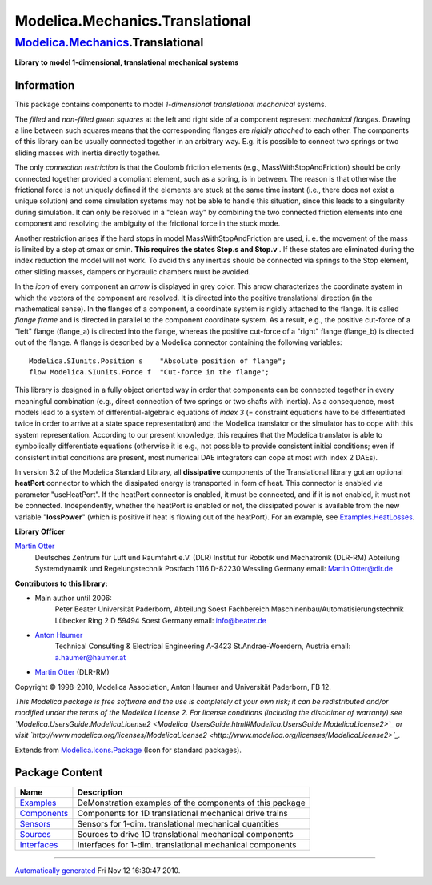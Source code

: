 ================================
Modelica.Mechanics.Translational
================================

`Modelica.Mechanics <Modelica_Mechanics.html#Modelica.Mechanics>`_.Translational
--------------------------------------------------------------------------------

**Library to model 1-dimensional, translational mechanical systems**

Information
~~~~~~~~~~~

::

This package contains components to model *1-dimensional translational
mechanical* systems.

The *filled* and *non-filled green squares* at the left and right side
of a component represent *mechanical flanges*. Drawing a line between
such squares means that the corresponding flanges are *rigidly attached*
to each other. The components of this library can be usually connected
together in an arbitrary way. E.g. it is possible to connect two springs
or two sliding masses with inertia directly together.

The only *connection restriction* is that the Coulomb friction elements
(e.g., MassWithStopAndFriction) should be only connected together
provided a compliant element, such as a spring, is in between. The
reason is that otherwise the frictional force is not uniquely defined if
the elements are stuck at the same time instant (i.e., there does not
exist a unique solution) and some simulation systems may not be able to
handle this situation, since this leads to a singularity during
simulation. It can only be resolved in a "clean way" by combining the
two connected friction elements into one component and resolving the
ambiguity of the frictional force in the stuck mode.

Another restriction arises if the hard stops in model
MassWithStopAndFriction are used, i. e. the movement of the mass is
limited by a stop at smax or smin. **This requires the states Stop.s and
Stop.v** . If these states are eliminated during the index reduction the
model will not work. To avoid this any inertias should be connected via
springs to the Stop element, other sliding masses, dampers or hydraulic
chambers must be avoided.

In the *icon* of every component an *arrow* is displayed in grey color.
This arrow characterizes the coordinate system in which the vectors of
the component are resolved. It is directed into the positive
translational direction (in the mathematical sense). In the flanges of a
component, a coordinate system is rigidly attached to the flange. It is
called *flange frame* and is directed in parallel to the component
coordinate system. As a result, e.g., the positive cut-force of a "left"
flange (flange\_a) is directed into the flange, whereas the positive
cut-force of a "right" flange (flange\_b) is directed out of the flange.
A flange is described by a Modelica connector containing the following
variables:

::

       Modelica.SIunits.Position s    "Absolute position of flange";
       flow Modelica.SIunits.Force f  "Cut-force in the flange";

This library is designed in a fully object oriented way in order that
components can be connected together in every meaningful combination
(e.g., direct connection of two springs or two shafts with inertia). As
a consequence, most models lead to a system of differential-algebraic
equations of *index 3* (= constraint equations have to be differentiated
twice in order to arrive at a state space representation) and the
Modelica translator or the simulator has to cope with this system
representation. According to our present knowledge, this requires that
the Modelica translator is able to symbolically differentiate equations
(otherwise it is e.g., not possible to provide consistent initial
conditions; even if consistent initial conditions are present, most
numerical DAE integrators can cope at most with index 2 DAEs).

In version 3.2 of the Modelica Standard Library, all **dissipative**
components of the Translational library got an optional **heatPort**
connector to which the dissipated energy is transported in form of heat.
This connector is enabled via parameter "useHeatPort". If the heatPort
connector is enabled, it must be connected, and if it is not enabled, it
must not be connected. Independently, whether the heatPort is enabled or
not, the dissipated power is available from the new variable
"**lossPower**" (which is positive if heat is flowing out of the
heatPort). For an example, see
`Examples.HeatLosses <Modelica_Mechanics_Translational_Examples.html#Modelica.Mechanics.Translational.Examples.HeatLosses>`_.

**Library Officer**

`Martin Otter <http://www.robotic.dlr.de/Martin.Otter/>`_
 Deutsches Zentrum für Luft und Raumfahrt e.V. (DLR)
 Institut für Robotik und Mechatronik (DLR-RM)
 Abteilung Systemdynamik und Regelungstechnik
 Postfach 1116
 D-82230 Wessling
 Germany
 email: `Martin.Otter@dlr.de <mailto:Martin.Otter@dlr.de>`_

**Contributors to this library:**

-  Main author until 2006:
    Peter Beater
    Universität Paderborn, Abteilung Soest
    Fachbereich Maschinenbau/Automatisierungstechnik
    Lübecker Ring 2
    D 59494 Soest
    Germany
    email: `info@beater.de <mailto:info@beater.de>`_
-  `Anton Haumer <http://www.haumer.at/>`_
    Technical Consulting & Electrical Engineering
    A-3423 St.Andrae-Woerdern, Austria
    email: `a.haumer@haumer.at <mailto:a.haumer@haumer.at>`_
-  `Martin Otter <http://www.robotic.dlr.de/Martin.Otter/>`_ (DLR-RM)

Copyright © 1998-2010, Modelica Association, Anton Haumer and
Universität Paderborn, FB 12.

*This Modelica package is free software and the use is completely at
your own risk; it can be redistributed and/or modified under the terms
of the Modelica License 2. For license conditions (including the
disclaimer of warranty) see
`Modelica.UsersGuide.ModelicaLicense2 <Modelica_UsersGuide.html#Modelica.UsersGuide.ModelicaLicense2>`_
or visit
`http://www.modelica.org/licenses/ModelicaLicense2 <http://www.modelica.org/licenses/ModelicaLicense2>`_.*

::

Extends from
`Modelica.Icons.Package <Modelica_Icons_Package.html#Modelica.Icons.Package>`_
(Icon for standard packages).

Package Content
~~~~~~~~~~~~~~~

+--------------------------------------------------------------------------------------------------------------------------------------------------------------+-------------------------------------------------------------+
| Name                                                                                                                                                         | Description                                                 |
+==============================================================================================================================================================+=============================================================+
| |image5| `Examples <Modelica_Mechanics_Translational_Examples.html#Modelica.Mechanics.Translational.Examples>`_                                              | DeMonstration examples of the components of this package    |
+--------------------------------------------------------------------------------------------------------------------------------------------------------------+-------------------------------------------------------------+
| |image6| `Components <Modelica_Mechanics_Translational_Components.html#Modelica.Mechanics.Translational.Components>`_                                        | Components for 1D translational mechanical drive trains     |
+--------------------------------------------------------------------------------------------------------------------------------------------------------------+-------------------------------------------------------------+
| |image7| `Sensors <Modelica_Mechanics_Translational_Sensors.html#Modelica.Mechanics.Translational.Sensors>`_                                                 | Sensors for 1-dim. translational mechanical quantities      |
+--------------------------------------------------------------------------------------------------------------------------------------------------------------+-------------------------------------------------------------+
| |image8| `Sources <Modelica_Mechanics_Translational_Sources.html#Modelica.Mechanics.Translational.Sources>`_                                                 | Sources to drive 1D translational mechanical components     |
+--------------------------------------------------------------------------------------------------------------------------------------------------------------+-------------------------------------------------------------+
| |image9| `Interfaces <Modelica_Mechanics_Translational_Interfaces.html#Modelica.Mechanics.Translational.Interfaces>`_                                        | Interfaces for 1-dim. translational mechanical components   |
+--------------------------------------------------------------------------------------------------------------------------------------------------------------+-------------------------------------------------------------+

--------------

`Automatically generated <http://www.3ds.com/>`_ Fri Nov 12 16:30:47
2010.

.. |Modelica.Mechanics.Translational.Examples| image:: Modelica.Mechanics.Translational.ExamplesS.png
.. |Modelica.Mechanics.Translational.Components| image:: Modelica.Mechanics.Translational.ComponentsS.png
.. |Modelica.Mechanics.Translational.Sensors| image:: Modelica.Mechanics.Translational.SensorsS.png
.. |Modelica.Mechanics.Translational.Sources| image:: Modelica.Mechanics.Translational.SourcesS.png
.. |Modelica.Mechanics.Translational.Interfaces| image:: Modelica.Mechanics.Translational.InterfacesS.png
.. |image5| image:: Modelica.Mechanics.Translational.ExamplesS.png
.. |image6| image:: Modelica.Mechanics.Translational.ComponentsS.png
.. |image7| image:: Modelica.Mechanics.Translational.SensorsS.png
.. |image8| image:: Modelica.Mechanics.Translational.SourcesS.png
.. |image9| image:: Modelica.Mechanics.Translational.InterfacesS.png
